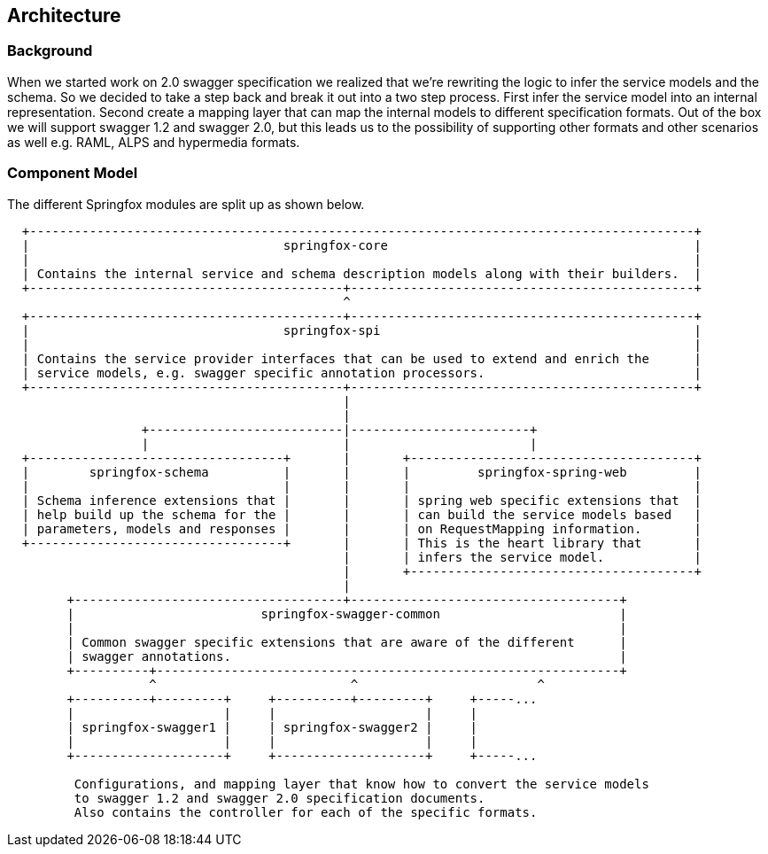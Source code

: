 == Architecture

=== Background
When we started work on 2.0 swagger specification we realized that we're rewriting the logic to infer the service
 models and the schema. So we decided to take a step back and break it out into a two step process. First infer the service
 model into an internal representation. Second create a mapping layer that can map the internal models to different specification formats.
 Out of the box we will support swagger 1.2 and swagger 2.0, but this leads us to the possibility of supporting other formats and
 other scenarios as well e.g. RAML, ALPS and hypermedia formats.

=== Component Model
The different Springfox modules are split up as shown below.

```ascii
  +-----------------------------------------------------------------------------------------+
  |                                  springfox-core                                         |
  |                                                                                         |
  | Contains the internal service and schema description models along with their builders.  |
  +------------------------------------------+----------------------------------------------+
                                             ^
  +------------------------------------------+----------------------------------------------+
  |                                  springfox-spi                                          |
  |                                                                                         |
  | Contains the service provider interfaces that can be used to extend and enrich the      |
  | service models, e.g. swagger specific annotation processors.                            |
  +------------------------------------------+----------------------------------------------+
                                             |
                                             |
                  +--------------------------|------------------------+
                  |                          |                        |
  +----------------------------------+       |       +--------------------------------------+
  |        springfox-schema          |       |       |         springfox-spring-web         |
  |                                  |       |       |                                      |
  | Schema inference extensions that |       |       | spring web specific extensions that  |
  | help build up the schema for the |       |       | can build the service models based   |
  | parameters, models and responses |       |       | on RequestMapping information.       |
  +----------------------------------+       |       | This is the heart library that       |
                                             |       | infers the service model.            |
                                             |       +--------------------------------------+
                                             |
        +------------------------------------+------------------------------------+
        |                         springfox-swagger-common                        |
        |                                                                         |
        | Common swagger specific extensions that are aware of the different      |
        | swagger annotations.                                                    |
        +----------+--------------------------------------------------------------+
                   ^                          ^                        ^
        +----------+---------+     +----------+---------+     +-----...
        |                    |     |                    |     |
        | springfox-swagger1 |     | springfox-swagger2 |     |
        |                    |     |                    |     |
        +--------------------+     +--------------------+     +-----...

         Configurations, and mapping layer that know how to convert the service models
         to swagger 1.2 and swagger 2.0 specification documents.
         Also contains the controller for each of the specific formats.
```

